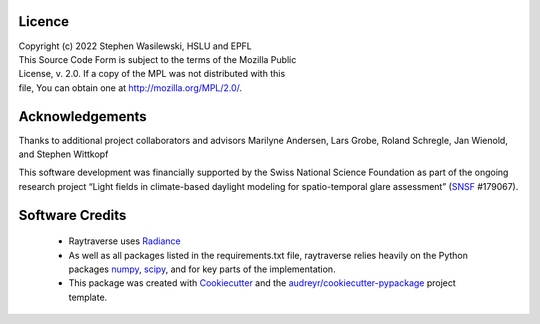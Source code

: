 Licence
-------

| Copyright (c) 2022 Stephen Wasilewski, HSLU and EPFL
| This Source Code Form is subject to the terms of the Mozilla Public
| License, v. 2.0. If a copy of the MPL was not distributed with this
| file, You can obtain one at http://mozilla.org/MPL/2.0/.

Acknowledgements
----------------

Thanks to additional project collaborators and advisors Marilyne Andersen, Lars
Grobe, Roland Schregle, Jan Wienold, and Stephen Wittkopf

This software development was financially supported by the Swiss National
Science Foundation as part of the ongoing research project “Light fields in
climate-based daylight modeling for spatio-temporal glare assessment”
(SNSF_ #179067).

Software Credits
----------------

    - Raytraverse uses Radiance_
    - As well as all packages listed in the requirements.txt file,
      raytraverse relies heavily on the Python packages numpy_, scipy_, and
      for key parts of the implementation.
    - This package was created with Cookiecutter_ and the
      `audreyr/cookiecutter-pypackage`_ project template.

.. _Cookiecutter: https://github.com/audreyr/cookiecutter
.. _`audreyr/cookiecutter-pypackage`: https://github.com/audreyr/cookiecutter-pypackage
.. _Radiance: https://www.radiance-online.org
.. _numpy: https://numpy.org/doc/stable/reference/
.. _scipy: https://docs.scipy.org/doc/scipy/reference/
.. _SNSF: http://www.snf.ch/en/Pages/default.aspx
